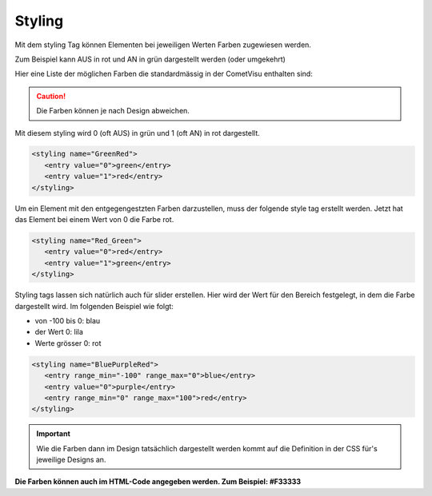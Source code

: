 .. replaces:: de/manual/config/styling.html
     CometVisu/0.8.x/styling/de

.. _styling:

Styling
=======

Mit dem styling Tag können Elementen bei jeweiligen Werten Farben
zugewiesen werden.

Zum Beispiel kann AUS in rot und AN in grün dargestellt werden (oder
umgekehrt)

Hier eine Liste der möglichen Farben die standardmässig in der CometVisu
enthalten sind:

.. raw:: html

    <table style="text-align:center; margin-bottom:20px" border="1" rules="all">
    <tbody><tr>
    <th style="background:#ffffff; width:150px" align="left"> grey
    </th>
    <td style="background:#808080; width:200px" align="center">
    </td></tr>
    <tr>
    <th style="background:#ffffff; width:150px" align="left"> cyan
    </th>
    <td style="background:#00ffff; width:200px" align="center">
    </td></tr>
    <tr>
    <th style="background:#ffffff; width:150px" align="left"> green
    </th>
    <td style="background:#008000; width:200px" align="center">
    </td></tr>
    <tr>
    <th style="background:#ffffff; width:150px" align="left"> lime
    </th>
    <td style="background:#00ff00; width:200px" align="center">
    </td></tr>
    <tr>
    <th style="background:#ffffff; width:150px" align="left"> red
    </th>
    <td style="background:#ff0000; width:200px" align="center">
    </td></tr>
    <tr>
    <th style="background:#ffffff; width:150px" align="left"> blue
    </th>
    <td style="background:#0000ff; width:200px" align="center">
    </td></tr>
    <tr>
    <th style="background:#ffffff; width:150px" align="left"> fuchsia
    </th>
    <td style="background:#ff00ff; width:200px" align="center">
    </td></tr>
    <tr>
    <th style="background:#ffffff; width:150px" align="left"> black
    </th>
    <td style="background:#000000; width:200px" align="center">
    </td></tr>
    <tr>
    <th style="background:#ffffff; width:150px" align="left"> maroon
    </th>
    <td style="background:#800000; width:200px" align="center">
    </td></tr>
    <tr>
    <th style="background:#ffffff; width:150px" align="left"> olive
    </th>
    <td style="background:#808000; width:200px" align="center">
    </td></tr>
    <tr>
    <th style="background:#ffffff; width:150px" align="left"> purple
    </th>
    <td style="background:#800080; width:200px" align="center">
    </td></tr>
    <tr>
    <th style="background:#ffffff; width:150px" align="left"> silver
    </th>
    <td style="background:#c0c0c0; width:200px" align="center">
    </td></tr>
    <tr>
    <th style="background:#ffffff; width:150px" align="left"> white
    </th>
    <td style="background:#ffffff; width:200px" align="center">
    </td></tr>
    <tr>
    <th style="background:#ffffff; width:150px" align="left"> yellow
    </th>
    <td style="background:#ffff00; width:200px" align="center">
    </td></tr></tbody></table>


.. CAUTION::

    Die Farben können je nach Design abweichen.

Mit diesem styling wird 0 (oft AUS) in grün und 1 (oft AN) in rot dargestellt.

.. code-block:: xml

     <styling name="GreenRed">
        <entry value="0">green</entry>
        <entry value="1">red</entry>
     </styling>

Um ein Element mit den entgegengestzten Farben darzustellen, muss der
folgende style tag erstellt werden. Jetzt hat das Element bei einem Wert
von 0 die Farbe rot.

.. code-block:: xml

     <styling name="Red_Green">
        <entry value="0">red</entry>
        <entry value="1">green</entry>
     </styling>

Styling tags lassen sich natürlich auch für slider erstellen. Hier wird
der Wert für den Bereich festgelegt, in dem die Farbe dargestellt wird.
Im folgenden Beispiel wie folgt:

-  von -100 bis 0: blau
-  der Wert 0: lila
-  Werte grösser 0: rot

.. code-block:: xml

     <styling name="BluePurpleRed">
        <entry range_min="-100" range_max="0">blue</entry>
        <entry value="0">purple</entry>
        <entry range_min="0" range_max="100">red</entry>
     </styling>

.. IMPORTANT::

    Wie die Farben dann im Design tatsächlich dargestellt
    werden kommt auf die Definition in der CSS für's jeweilige Designs an.

**Die Farben können auch im HTML-Code angegeben werden. Zum Beispiel:
#F33333**
